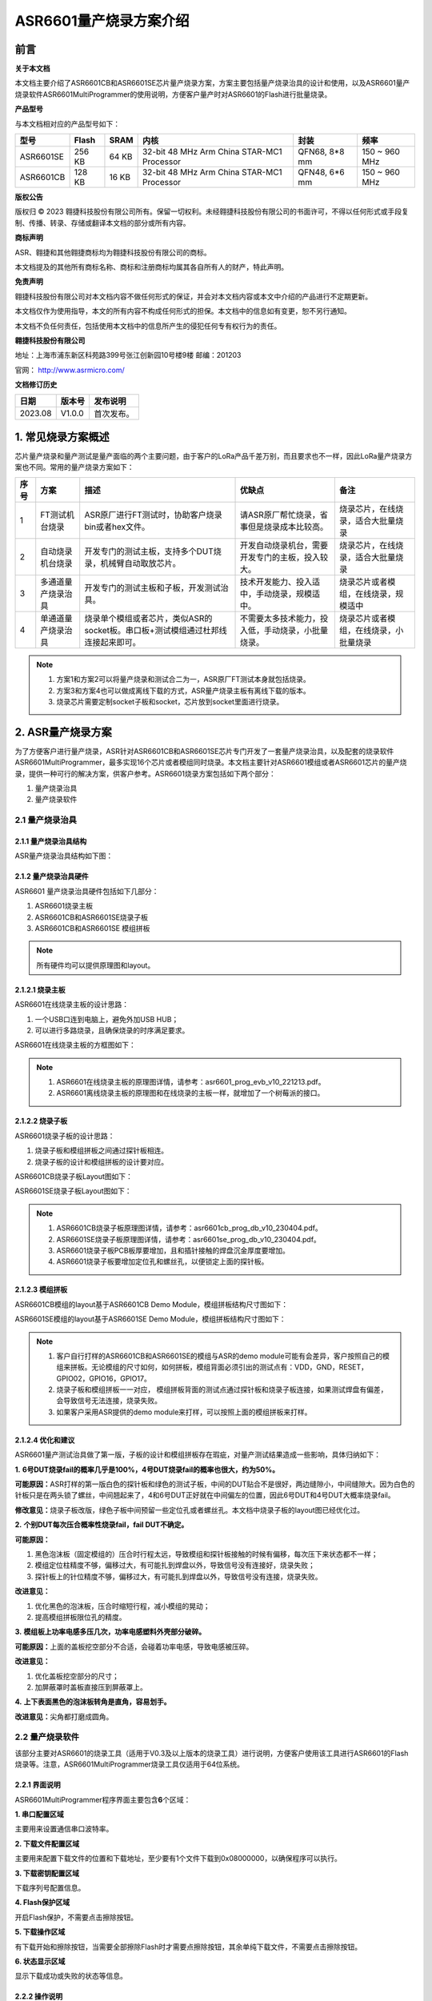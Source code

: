 ASR6601量产烧录方案介绍
=======================

前言
----

**关于本文档**

本文档主要介绍了ASR6601CB和ASR6601SE芯片量产烧录方案，方案主要包括量产烧录治具的设计和使用，以及ASR6601量产烧录软件ASR6601MultiProgrammer的使用说明，方便客户量产时对ASR6601的Flash进行批量烧录。

**产品型号**

与本文档相对应的产品型号如下：

+-----------+--------+-------+--------------------------------------------+---------------+---------------+
| 型号      | Flash  | SRAM  | 内核                                       | 封装          | 频率          |
+===========+========+=======+============================================+===============+===============+
| ASR6601SE | 256 KB | 64 KB | 32-bit 48 MHz Arm China STAR-MC1 Processor | QFN68, 8*8 mm | 150 ~ 960 MHz |
+-----------+--------+-------+--------------------------------------------+---------------+---------------+
| ASR6601CB | 128 KB | 16 KB | 32-bit 48 MHz Arm China STAR-MC1 Processor | QFN48, 6*6 mm | 150 ~ 960 MHz |
+-----------+--------+-------+--------------------------------------------+---------------+---------------+

**版权公告**

版权归 © 2023 翱捷科技股份有限公司所有。保留一切权利。未经翱捷科技股份有限公司的书面许可，不得以任何形式或手段复制、传播、转录、存储或翻译本文档的部分或所有内容。

**商标声明**

ASR、翱捷和其他翱捷商标均为翱捷科技股份有限公司的商标。

本文档提及的其他所有商标名称、商标和注册商标均属其各自所有人的财产，特此声明。

**免责声明**

翱捷科技股份有限公司对本文档内容不做任何形式的保证，并会对本文档内容或本文中介绍的产品进行不定期更新。

本文档仅作为使用指导，本文的所有内容不构成任何形式的担保。本文档中的信息如有变更，恕不另行通知。

本文档不负任何责任，包括使用本文档中的信息所产生的侵犯任何专有权行为的责任。

**翱捷科技股份有限公司**

地址：上海市浦东新区科苑路399号张江创新园10号楼9楼 邮编：201203

官网： http://www.asrmicro.com/

**文档修订历史**

======= ====== ==========
日期    版本号 发布说明
======= ====== ==========
2023.08 V1.0.0 首次发布。
======= ====== ==========

1. 常见烧录方案概述
-------------------

芯片量产烧录和量产测试是量产面临的两个主要问题，由于客户的LoRa产品千差万别，而且要求也不一样，因此LoRa量产烧录方案也不同。常用的量产烧录方案如下：

+----------+--------------------+----------------------------------------------------------------------------------+----------------------------------------------------+----------------------------------------+
| **序号** | **方案**           | **描述**                                                                         | **优缺点**                                         | **备注**                               |
+==========+====================+==================================================================================+====================================================+========================================+
| 1        | FT测试机台烧录     | ASR原厂进行FT测试时，协助客户烧录bin或者hex文件。                                | 请ASR原厂帮忙烧录，省事但是烧录成本比较高。        | 烧录芯片，在线烧录，适合大批量烧录     |
+----------+--------------------+----------------------------------------------------------------------------------+----------------------------------------------------+----------------------------------------+
| 2        | 自动烧录机台烧录   | 开发专门的测试主板，支持多个DUT烧录，机械臂自动取放芯片。                        | 开发自动烧录机台，需要开发专门的主板，投入较大。   | 烧录芯片，在线烧录，适合大批量烧录     |
+----------+--------------------+----------------------------------------------------------------------------------+----------------------------------------------------+----------------------------------------+
| 3        | 多通道量产烧录治具 | 开发专门的测试主板和子板，开发测试治具。                                         | 技术开发能力、投入适中，手动烧录，规模适中。       | 烧录芯片或者模组，在线烧录，规模适中   |
+----------+--------------------+----------------------------------------------------------------------------------+----------------------------------------------------+----------------------------------------+
| 4        | 单通道量产烧录治具 | 烧录单个模组或者芯片，类似ASR的socket板。串口板+测试模组通过杜邦线连接起来即可。 | 不需要太多技术能力，投入低，手动烧录，小批量烧录。 | 烧录芯片或者模组，在线烧录，小批量烧录 |
+----------+--------------------+----------------------------------------------------------------------------------+----------------------------------------------------+----------------------------------------+

.. note::
    1. 方案1和方案2可以将量产烧录和测试合二为一，ASR原厂FT测试本身就包括烧录。

    2. 方案3和方案4也可以做成离线下载的方式，ASR量产烧录主板有离线下载的版本。

    3. 烧录芯片需要定制socket子板和socket，芯片放到socket里面进行烧录。
\

2. ASR量产烧录方案
------------------

为了方便客户进行量产烧录，ASR针对ASR6601CB和ASR6601SE芯片专门开发了一套量产烧录治具，以及配套的烧录软件ASR6601MultiProgrammer，最多实现16个芯片或者模组同时烧录。本文档主要针对ASR6601模组或者ASR6601芯片的量产烧录，提供一种可行的解决方案，供客户参考。ASR6601烧录方案包括如下两个部分：

(1) 量产烧录治具

(2) 量产烧录软件

2.1 量产烧录治具
~~~~~~~~~~~~~~~~

2.1.1 量产烧录治具结构
^^^^^^^^^^^^^^^^^^^^^^

ASR量产烧录治具结构如下图：

|image1|

|image2|

|image3|

2.1.2 量产烧录治具硬件
^^^^^^^^^^^^^^^^^^^^^^

ASR6601 量产烧录治具硬件包括如下几部分：

(1) ASR6601烧录主板

(2) ASR6601CB和ASR6601SE烧录子板

(3) ASR6601CB和ASR6601SE 模组拼板

.. note:: 所有硬件均可以提供原理图和layout。
\

2.1.2.1 烧录主板
^^^^^^^^^^^^^^^^

ASR6601在线烧录主板的设计思路：

(1) 一个USB口连到电脑上，避免外加USB HUB；

(2) 可以进行多路烧录，且确保烧录的时序满足要求。

ASR6601在线烧录主板的方框图如下：

|image4|

.. note::
    1. ASR6601在线烧录主板的原理图详情，请参考：asr6601_prog_evb_v10_221213.pdf。

    2. ASR6601离线烧录主板的原理图和在线烧录的主板一样，就增加了一个树莓派的接口。
\

2.1.2.2 烧录子板
^^^^^^^^^^^^^^^^

ASR6601烧录子板的设计思路：

(1) 烧录子板和模组拼板之间通过探针板相连。

(2) 烧录子板的设计和模组拼板的设计要对应。

ASR6601CB烧录子板Layout图如下：

|image5|

ASR6601SE烧录子板Layout图如下：

|image6|

.. note::
    1. ASR6601CB烧录子板原理图详情，请参考：asr6601cb_prog_db_v10_230404.pdf。

    2. ASR6601SE烧录子板原理图详情，请参考：asr6601se_prog_db_v10_230404.pdf。

    3. ASR6601烧录子板PCB板厚要增加，且和插针接触的焊盘沉金厚度要增加。
    
    4. ASR6601烧录子板要增加定位孔和螺丝孔，以便锁定上面的探针板。
\

2.1.2.3 模组拼板
^^^^^^^^^^^^^^^^

ASR6601CB模组的layout基于ASR6601CB Demo Module，模组拼板结构尺寸图如下：

|image7|

ASR6601SE模组的layout基于ASR6601SE Demo Module，模组拼板结构尺寸图如下：

|image8|

.. note::
    1. 客户自行打样的ASR6601CB和ASR6601SE的模组与ASR的demo module可能有会差异，客户按照自己的模组来拼板。无论模组的尺寸如何，如何拼板，模组背面必须引出的测试点有：VDD，GND，RESET，GPIO02，GPIO16，GPIO17。

    2. 烧录子板和模组拼板一一对应， 模组拼板背面的测试点通过探针板和烧录子板连接，如果测试焊盘有偏差，会导致信号无法连接，烧录失败。

    3. 如果客户采用ASR提供的demo module来打样，可以按照上面的模组拼板来打样。
\

2.1.2.4 优化和建议
^^^^^^^^^^^^^^^^^^

ASR6601量产测试治具做了第一版，子板的设计和模组拼板存在瑕疵，对量产测试结果造成一些影响，具体归纳如下：

**1.** **6号DUT烧录fail的概率几乎是100%，4号DUT烧录fail的概率也很大，约为50%。**

|image9|

**可能原因：**\ ASR打样的第一版白色的探针板和绿色的测试子板，中间的DUT贴合不是很好，两边缝隙小，中间缝隙大。因为白色的针板只是在两头锁了螺丝，中间翘起来了，4和6号DUT正好就在中间偏左的位置，因此6号DUT和4号DUT大概率烧录fail。

**修改意见：**\ 烧录子板改版，绿色子板中间预留一些定位孔或者螺丝孔。本文档中烧录子板的layout图已经优化过。

**2.** **个别DUT每次压合概率性烧录fail，fail DUT不确定。**

|image10|

**可能原因：**

(1) 黑色泡沫板（固定模组的）压合时行程太远，导致模组和探针板接触的时候有偏移，每次压下来状态都不一样；

(2) 模组定位柱精度不够，偏移过大，有可能扎到焊盘以外，导致信号没有连接好，烧录失败；

(3) 探针板上的针位精度不够，偏移过大，有可能扎到焊盘以外，导致信号没有连接，烧录失败。

**改进意见：**

(1) 优化黑色的泡沫板，压合时缩短行程，减小模组的晃动；

(2) 提高模组拼板限位孔的精度。

**3.** **模组板上功率电感多压几次，功率电感塑料外壳部分破碎。**

**可能原因：**\ 上面的盖板挖空部分不合适，会碰着功率电感，导致电感被压碎。

**改进意见：**

(1) 优化盖板挖空部分的尺寸；

(2) 加屏蔽罩时盖板直接压到屏蔽罩上。

**4.** **上下表面黑色的泡沫板转角是直角，容易划手。**

**改进意见：**\ 尖角都打磨成圆角。

2.2 量产烧录软件
~~~~~~~~~~~~~~~~

该部分主要对ASR6601的烧录工具（适用于V0.3及以上版本的烧录工具）进行说明，方便客户使用该工具进行ASR6601的Flash烧录等。注意，ASR6601MultiProgrammer烧录工具仅适用于64位系统。

2.2.1 界面说明
^^^^^^^^^^^^^^

|image11|

ASR6601MultiProgrammer程序界面主要包含\ **6**\ 个区域：

**1. 串口配置区域**\ 

主要用来设置通信串口波特率。

**2. 下载文件配置区域**\ 

主要用来配置下载文件的位置和下载地址，至少要有1个文件下载到0x08000000，以确保程序可以执行。

**3. 下载密钥配置区域**\ 

下载序列号配置信息。

**4. Flash保护区域**\ 

开启Flash保护，不需要点击擦除按钮。

**5. 下载操作区域**\ 

有下载开始和擦除按钮，当需要全部擦除Flash时才需要点擦除按钮，其余单纯下载文件，不需要点击擦除按钮。

**6. 状态显示区域**\ 

显示下载成功或失败的状态等信息。

2.2.2 操作说明
^^^^^^^^^^^^^^

2.2.2.1 进入下载模式
''''''''''''''''''''

进入烧录下载前，使板子GPIO02拉高（GPIO02接VCC3.3），然后再上电，使板子进入下载模式。

|image12|

2.2.2.2 Flash烧录
'''''''''''''''''

使用ASR6601MultiProgrammer工具进行ASR6601 Flash烧录的步骤如下：

**1. 选择串口**\ 

|image13|

**2. 配置下载文件**\ 

|image14|

|image15|

**3. 点击**Start**按钮进行烧录**\ 

|image16|

|image17|

**4. 下载完成**\ 

|image18|

2.2.3 烧录FAIL的原因
^^^^^^^^^^^^^^^^^^^^

出现模组/板子没能正常烧录完成的情况时，需排查下列原因：

(1) 检查串口连接是否正常。

(2) 尝试交叉验证，排查模组/板子本身是否异常。

(3) 检查模组/板子是否进入下载模式，可尝试重新拉高GPIO02，同步Reset复位重启。

|image19|


.. |image1| image:: ../../img/6601_量产烧录/图2-1.png
.. |image2| image:: ../../img/6601_量产烧录/图2-2.png
.. |image3| image:: ../../img/6601_量产烧录/图2-3.png
.. |image4| image:: ../../img/6601_量产烧录/图2-4.png
.. |image5| image:: ../../img/6601_量产烧录/图2-5.png
.. |image6| image:: ../../img/6601_量产烧录/图2-6.png
.. |image7| image:: ../../img/6601_量产烧录/图2-7.png
.. |image8| image:: ../../img/6601_量产烧录/图2-8.png
.. |image9| image:: ../../img/6601_量产烧录/图2-9.png
.. |image10| image:: ../../img/6601_量产烧录/图2-10.png
.. |image11| image:: ../../img/6601_量产烧录/图2-11.png
.. |image12| image:: ../../img/6601_量产烧录/图2-12.png
.. |image13| image:: ../../img/6601_量产烧录/图2-13.png
.. |image14| image:: ../../img/6601_量产烧录/图2-14.png
.. |image15| image:: ../../img/6601_量产烧录/图2-15.png
.. |image16| image:: ../../img/6601_量产烧录/图2-16.png
.. |image17| image:: ../../img/6601_量产烧录/图2-17.png
.. |image18| image:: ../../img/6601_量产烧录/图2-18.png
.. |image19| image:: ../../img/6601_量产烧录/图2-19.png